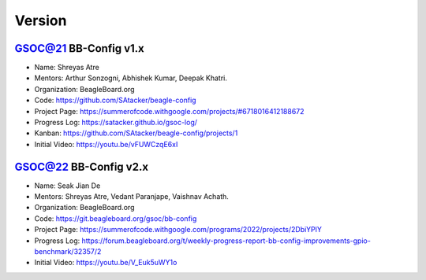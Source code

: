 Version
#######

GSOC@21 BB-Config v1.x
***********************
- Name: Shreyas Atre
- Mentors: Arthur Sonzogni, Abhishek Kumar, Deepak Khatri.
- Organization: BeagleBoard.org
- Code: https://github.com/SAtacker/beagle-config
- Project Page: https://summerofcode.withgoogle.com/projects/#6718016412188672
- Progress Log: https://satacker.github.io/gsoc-log/
- Kanban: https://github.com/SAtacker/beagle-config/projects/1
- Initial Video: https://youtu.be/vFUWCzqE6xI
 
GSOC@22 BB-Config v2.x
***********************
- Name: Seak Jian De
- Mentors: Shreyas Atre, Vedant Paranjape, Vaishnav Achath.
- Organization: BeagleBoard.org
- Code: https://git.beagleboard.org/gsoc/bb-config
- Project Page: https://summerofcode.withgoogle.com/programs/2022/projects/2DbiYPlY
- Progress Log: https://forum.beagleboard.org/t/weekly-progress-report-bb-config-improvements-gpio-benchmark/32357/2
- Initial Video: https://youtu.be/V_Euk5uWY1o 